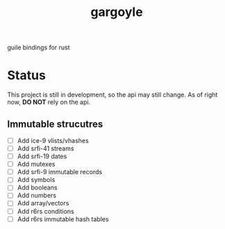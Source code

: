 #+LANGUAGE: en
#+TITLE: gargoyle

guile bindings for rust

* Status
This project is still in development, so the api may still change. As of right now, *DO NOT* rely on the api.

** Immutable strucutres
 - [ ] Add ice-9 vlists/vhashes
 - [ ] Add srfi-41 streams
 - [ ] Add srfi-19 dates
 - [ ] Add mutexes
 - [ ] Add srfi-9 immutable records
 - [ ] Add symbols
 - [ ] Add booleans
 - [ ] Add numbers
 - [ ] Add array/vectors
 - [ ] Add r6rs conditions
 - [ ] Add r6rs immutable hash tables
